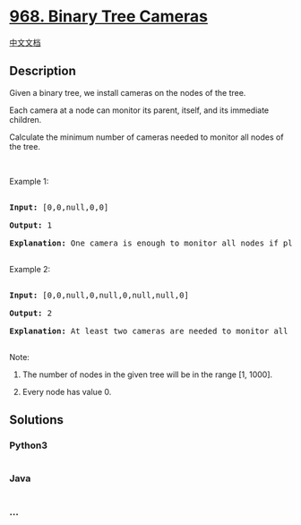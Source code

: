 * [[https://leetcode.com/problems/binary-tree-cameras][968. Binary Tree
Cameras]]
  :PROPERTIES:
  :CUSTOM_ID: binary-tree-cameras
  :END:
[[./solution/0900-0999/0968.Binary Tree Cameras/README.org][中文文档]]

** Description
   :PROPERTIES:
   :CUSTOM_ID: description
   :END:

#+begin_html
  <p>
#+end_html

Given a binary tree, we install cameras on the nodes of the tree. 

#+begin_html
  </p>
#+end_html

#+begin_html
  <p>
#+end_html

Each camera at a node can monitor its parent, itself, and its immediate
children.

#+begin_html
  </p>
#+end_html

#+begin_html
  <p>
#+end_html

Calculate the minimum number of cameras needed to monitor all nodes of
the tree.

#+begin_html
  </p>
#+end_html

#+begin_html
  <p>
#+end_html

 

#+begin_html
  </p>
#+end_html

#+begin_html
  <p>
#+end_html

Example 1:

#+begin_html
  </p>
#+end_html

#+begin_html
  <pre>

  <strong>Input: </strong><span id="example-input-1-1">[0,0,null,0,0]</span>

  <strong>Output: </strong><span id="example-output-1">1</span>

  <strong>Explanation: </strong>One camera is enough to monitor all nodes if placed as shown.

  </pre>
#+end_html

#+begin_html
  <p>
#+end_html

Example 2:

#+begin_html
  </p>
#+end_html

#+begin_html
  <pre>

  <strong>Input: </strong><span id="example-input-2-1">[0,0,null,0,null,0,null,null,0]</span>

  <strong>Output: </strong><span id="example-output-2">2

  <strong>Explanation:</strong> At least two cameras are needed to monitor all nodes of the tree. The above image shows one of the valid configurations of camera placement.</span>

  </pre>
#+end_html

#+begin_html
  <p>
#+end_html

Note:

#+begin_html
  </p>
#+end_html

#+begin_html
  <ol>
#+end_html

#+begin_html
  <li>
#+end_html

The number of nodes in the given tree will be in the range [1, 1000].

#+begin_html
  </li>
#+end_html

#+begin_html
  <li>
#+end_html

Every node has value 0.

#+begin_html
  </li>
#+end_html

#+begin_html
  </ol>
#+end_html

** Solutions
   :PROPERTIES:
   :CUSTOM_ID: solutions
   :END:

#+begin_html
  <!-- tabs:start -->
#+end_html

*** *Python3*
    :PROPERTIES:
    :CUSTOM_ID: python3
    :END:
#+begin_src python
#+end_src

*** *Java*
    :PROPERTIES:
    :CUSTOM_ID: java
    :END:
#+begin_src java
#+end_src

*** *...*
    :PROPERTIES:
    :CUSTOM_ID: section
    :END:
#+begin_example
#+end_example

#+begin_html
  <!-- tabs:end -->
#+end_html
